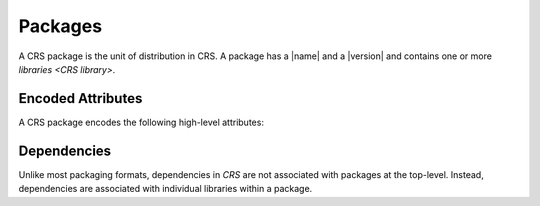 ########
Packages
########

.. |version| replace:: :hoverxreftooltip:`version <semver>`

.. |name| replace:: :doc:`name </crs/names>`

.. default-role:: term

A CRS package is the unit of distribution in CRS. A package has a |name| and a
|version| and contains one or more `libraries <CRS library>`.


Encoded Attributes
##################

A CRS package encodes the following high-level attributes:

.. glossary::

  package name

    The identity of the software that is being distributed in the package.
    (Must be a valid |name|.)

  package version

    A version string for the package itself. At the time of writing, this is
    required to be a :hoverxref:`Semantic Version String <semver>`.
    Additional versioning formats may be considered in the future.

  package meta-version

    An integer constant that encodes the revision of the package itself,
    regardless of the version of the source code inside.

  package libraries

    A list of libraries contained within the package. A single package may
    contain any number of libraries. Libraries have further attributes, such as
    :term:`library internal usages` and :term:`library external dependencies`

    .. seealso:: :doc:`libraries`.


Dependencies
############

Unlike most packaging formats, dependencies in `CRS` are not associated with
packages at the top-level. Instead, dependencies are associated with individual
libraries within a package.

.. seealso::

  - :ref:`Libraries\: External Dependencies <crs.library.dependencies>`
  - :doc:`The documentation on dependencies and their attributes <dependencies>`
